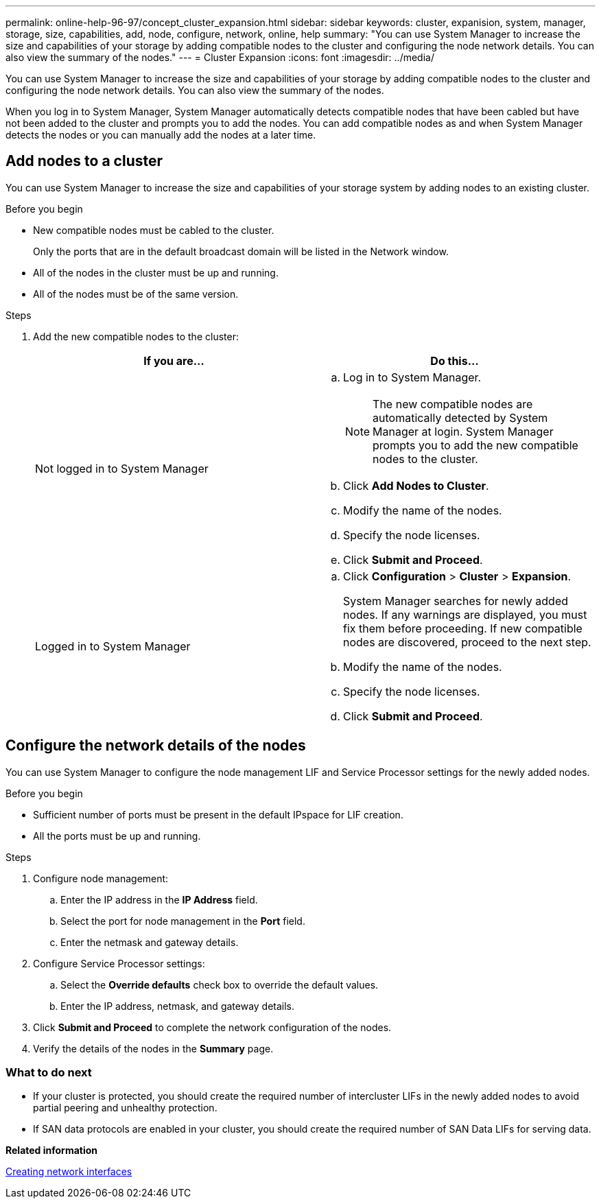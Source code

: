 ---
permalink: online-help-96-97/concept_cluster_expansion.html
sidebar: sidebar
keywords: cluster, expanision, system, manager, storage, size, capabilities, add, node, configure, network, online, help
summary: "You can use System Manager to increase the size and capabilities of your storage by adding compatible nodes to the cluster and configuring the node network details. You can also view the summary of the nodes."
---
= Cluster Expansion
:icons: font
:imagesdir: ../media/

[.lead]
You can use System Manager to increase the size and capabilities of your storage by adding compatible nodes to the cluster and configuring the node network details. You can also view the summary of the nodes.

When you log in to System Manager, System Manager automatically detects compatible nodes that have been cabled but have not been added to the cluster and prompts you to add the nodes. You can add compatible nodes as and when System Manager detects the nodes or you can manually add the nodes at a later time.

== Add nodes to a cluster

You can use System Manager to increase the size and capabilities of your storage system by adding nodes to an existing cluster.

.Before you begin

* New compatible nodes must be cabled to the cluster.
+
Only the ports that are in the default broadcast domain will be listed in the Network window.

* All of the nodes in the cluster must be up and running.
* All of the nodes must be of the same version.

.Steps

. Add the new compatible nodes to the cluster:
+
[options="header"]
|===
| If you are...| Do this...
a|
Not logged in to System Manager
a|

 .. Log in to System Manager.
+
[NOTE]
====
The new compatible nodes are automatically detected by System Manager at login. System Manager prompts you to add the new compatible nodes to the cluster.
====

 .. Click *Add Nodes to Cluster*.
 .. Modify the name of the nodes.
 .. Specify the node licenses.
 .. Click *Submit and Proceed*.

a|
Logged in to System Manager
a|

 .. Click *Configuration* > *Cluster* > *Expansion*.
+
System Manager searches for newly added nodes. If any warnings are displayed, you must fix them before proceeding. If new compatible nodes are discovered, proceed to the next step.

 .. Modify the name of the nodes.
 .. Specify the node licenses.
 .. Click *Submit and Proceed*.

|===

== Configure the network details of the nodes

You can use System Manager to configure the node management LIF and Service Processor settings for the newly added nodes.

.Before you begin

* Sufficient number of ports must be present in the default IPspace for LIF creation.
* All the ports must be up and running.

.Steps

. Configure node management:
 .. Enter the IP address in the *IP Address* field.
 .. Select the port for node management in the *Port* field.
 .. Enter the netmask and gateway details.
. Configure Service Processor settings:
 .. Select the *Override defaults* check box to override the default values.
 .. Enter the IP address, netmask, and gateway details.
. Click *Submit and Proceed* to complete the network configuration of the nodes.
. Verify the details of the nodes in the *Summary* page.

=== What to do next

* If your cluster is protected, you should create the required number of intercluster LIFs in the newly added nodes to avoid partial peering and unhealthy protection.
* If SAN data protocols are enabled in your cluster, you should create the required number of SAN Data LIFs for serving data.

*Related information*

xref:task_creating_network_interfaces.adoc[Creating network interfaces]

// 2021-12-08, Created by Aoife, sm-classic rework
